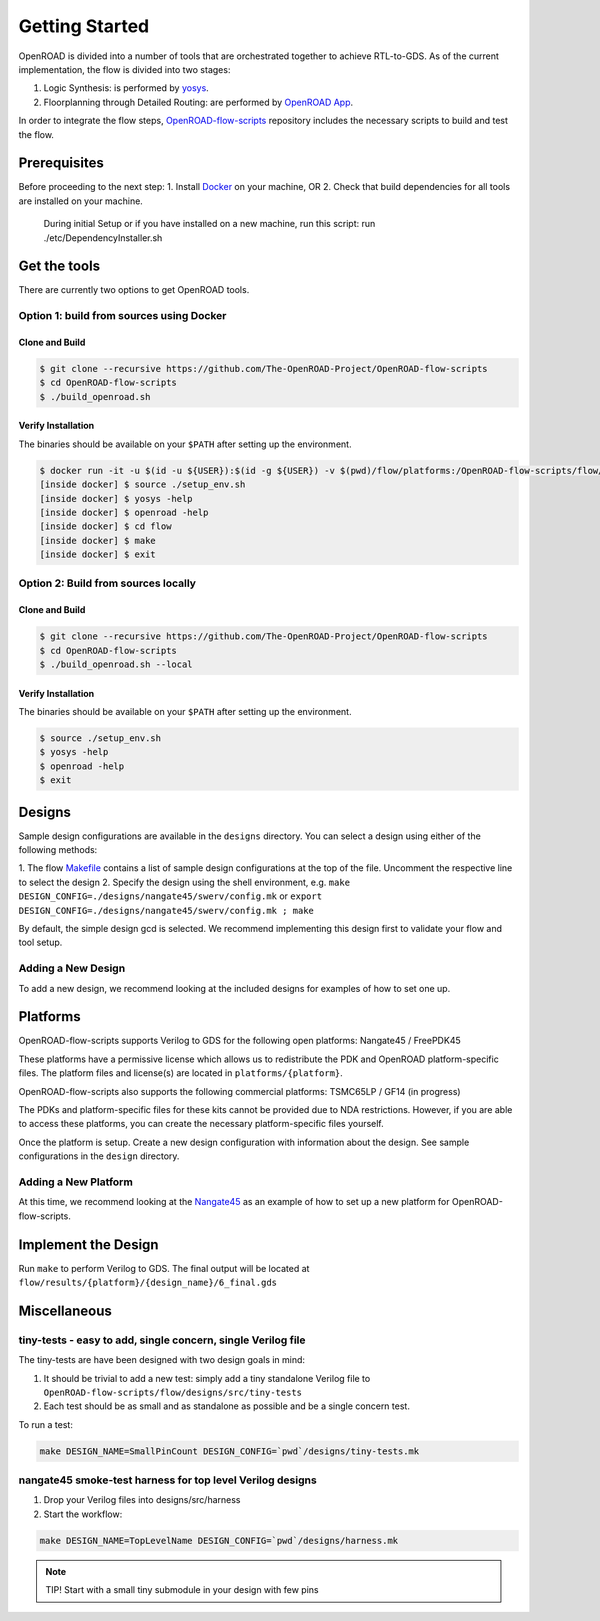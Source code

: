 Getting Started
===============

OpenROAD is divided into a number of tools that are orchestrated
together to achieve RTL-to-GDS. As of the current implementation, the
flow is divided into two stages:

1. Logic Synthesis: is performed by `yosys`_.
2. Floorplanning through Detailed Routing: are performed by `OpenROAD App`_.

In order to integrate the flow steps, `OpenROAD-flow-scripts`_ repository includes
the necessary scripts to build and test the flow.

Prerequisites
-------------

Before proceeding to the next step:
1. Install `Docker`_ on your machine, OR
2. Check that build dependencies for all tools are installed on your machine.
   During initial Setup or if you have installed on a new machine, run this script:
   run ./etc/DependencyInstaller.sh

Get the tools
-------------

There are currently two options to get OpenROAD tools.

Option 1: build from sources using Docker
~~~~~~~~~~~~~~~~~~~~~~~~~~~~~~~~~~~~~~~~~

Clone and Build
+++++++++++++++

.. code-block:: shell

   $ git clone --recursive https://github.com/The-OpenROAD-Project/OpenROAD-flow-scripts
   $ cd OpenROAD-flow-scripts
   $ ./build_openroad.sh

Verify Installation
+++++++++++++++++++

The binaries should be available on your ``$PATH`` after setting up the
environment.

.. code-block:: shell

   $ docker run -it -u $(id -u ${USER}):$(id -g ${USER}) -v $(pwd)/flow/platforms:/OpenROAD-flow-scripts/flow/platforms:ro openroad/flow-scripts
   [inside docker] $ source ./setup_env.sh
   [inside docker] $ yosys -help
   [inside docker] $ openroad -help
   [inside docker] $ cd flow
   [inside docker] $ make
   [inside docker] $ exit

Option 2: Build from sources locally
~~~~~~~~~~~~~~~~~~~~~~~~~~~~~~~~~~~~

Clone and Build
+++++++++++++++

.. code-block:: shell

   $ git clone --recursive https://github.com/The-OpenROAD-Project/OpenROAD-flow-scripts
   $ cd OpenROAD-flow-scripts
   $ ./build_openroad.sh --local

Verify Installation
+++++++++++++++++++

The binaries should be available on your ``$PATH`` after setting up the
environment.

.. code-block:: shell

   $ source ./setup_env.sh
   $ yosys -help
   $ openroad -help
   $ exit

Designs
-------

Sample design configurations are available in the ``designs`` directory.
You can select a design using either of the following methods:

1. The flow `Makefile`_ contains a list of sample design configurations at
the top of the file.  Uncomment the respective line to select the design
2. Specify the design using the shell environment, e.g.
``make DESIGN_CONFIG=./designs/nangate45/swerv/config.mk`` or
``export DESIGN_CONFIG=./designs/nangate45/swerv/config.mk ; make``

By default, the simple design gcd is selected. We recommend implementing
this design first to validate your flow and tool setup.

Adding a New Design
~~~~~~~~~~~~~~~~~~~

To add a new design, we recommend looking at the included designs for
examples of how to set one up.

Platforms
---------

OpenROAD-flow-scripts supports Verilog to GDS for the following open platforms:
Nangate45 / FreePDK45

These platforms have a permissive license which allows us to
redistribute the PDK and OpenROAD platform-specific files. The platform
files and license(s) are located in ``platforms/{platform}``.

OpenROAD-flow-scripts also supports the following commercial platforms: TSMC65LP /
GF14 (in progress)

The PDKs and platform-specific files for these kits cannot be provided
due to NDA restrictions. However, if you are able to access these
platforms, you can create the necessary platform-specific files
yourself.

Once the platform is setup. Create a new design configuration with
information about the design. See sample configurations in the
``design`` directory.

Adding a New Platform
~~~~~~~~~~~~~~~~~~~~~

At this time, we recommend looking at the `Nangate45`_ as an example of
how to set up a new platform for OpenROAD-flow-scripts.

Implement the Design
--------------------

Run ``make`` to perform Verilog to GDS. The final output will be located
at ``flow/results/{platform}/{design_name}/6_final.gds``

Miscellaneous
-------------

tiny-tests - easy to add, single concern, single Verilog file
~~~~~~~~~~~~~~~~~~~~~~~~~~~~~~~~~~~~~~~~~~~~~~~~~~~~~~~~~~~~~

The tiny-tests are have been designed with two design goals in mind:

1. It should be trivial to add a new test: simply add a tiny standalone
   Verilog file to ``OpenROAD-flow-scripts/flow/designs/src/tiny-tests``
2. Each test should be as small and as standalone as possible and be a
   single concern test.

To run a test:

.. code-block:: shell

   make DESIGN_NAME=SmallPinCount DESIGN_CONFIG=`pwd`/designs/tiny-tests.mk

nangate45 smoke-test harness for top level Verilog designs
~~~~~~~~~~~~~~~~~~~~~~~~~~~~~~~~~~~~~~~~~~~~~~~~~~~~~~~~~~

1. Drop your Verilog files into designs/src/harness
2. Start the workflow:

.. code-block:: shell

   make DESIGN_NAME=TopLevelName DESIGN_CONFIG=`pwd`/designs/harness.mk


.. note::
   TIP! Start with a small tiny submodule in your design with few pins

.. _`yosys`: https://github.com/The-OpenROAD-Project/yosys
.. _`releases page on GitHub`: https://github.com/The-OpenROAD-Project/OpenROAD-flow-scripts/releases
.. _`OpenROAD App`: https://github.com/The-OpenROAD-Project/OpenROAD
.. _`OpenROAD-flow-scripts`: https://github.com/The-OpenROAD-Project/OpenROAD-flow-scripts
.. _`yosys Dockerfile`: https://github.com/The-OpenROAD-Project/yosys/blob/master/Dockerfile
.. _`DependencyInstaller.sh`: https://github.com/The-OpenROAD-Project/OpenROAD/blob/master/etc/DependencyInstaller.sh
.. _`Docker`: https://docs.docker.com/engine/install
.. _`Makefile`: https://github.com/The-OpenROAD-Project/OpenROAD-flow-scripts/blob/master/flow/Makefile
.. _`Nangate45`: https://github.com/The-OpenROAD-Project/OpenROAD-flow-scripts/tree/master/flow/platforms/nangate45
